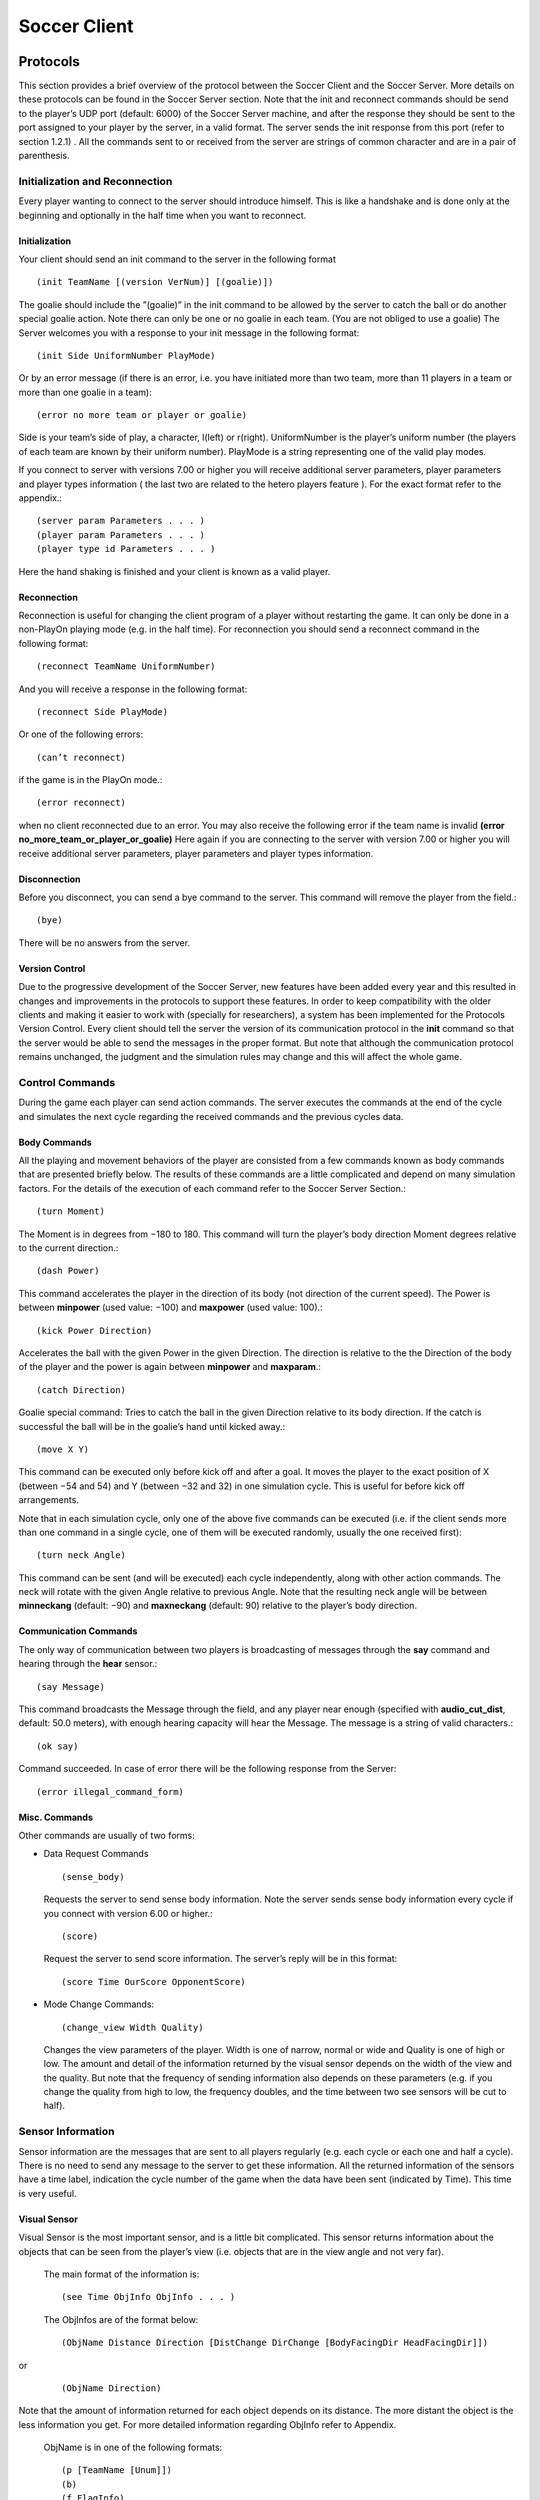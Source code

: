 .. -*- coding: utf-8; -*-

*************************************************
Soccer Client
*************************************************


=================================================
Protocols
=================================================

This section provides a brief overview of the protocol between the Soccer Client and the
Soccer Server. More details on these protocols can be found in the Soccer Server section.
Note that the init and reconnect commands should be send to the player’s UDP port
(default: 6000) of the Soccer Server machine, and after the response they should be sent
to the port assigned to your player by the server, in a valid format. The server sends
the init response from this port (refer to section 1.2.1) . All the commands sent to or
received from the server are strings of common character and are in a pair of parenthesis.


-------------------------------------------------
Initialization and Reconnection
-------------------------------------------------
Every player wanting to connect to the server should introduce himself. This is like a
handshake and is done only at the beginning and optionally in the half time when you
want to reconnect.


^^^^^^^^^^^^^^^^^^^^^^^^^^^^^^^^^^^^^^^^^^^^^^^^^^
Initialization
^^^^^^^^^^^^^^^^^^^^^^^^^^^^^^^^^^^^^^^^^^^^^^^^^^
Your client should send an init command to the server in the following format ::

  (init TeamName [(version VerNum)] [(goalie)])

The goalie should include the ”(goalie)” in the init command to be allowed by the
server to catch the ball or do another special goalie action. Note there can only be one
or no goalie in each team. (You are not obliged to use a goalie)
The Server welcomes you with a response to your init message in the following format::

  (init Side UniformNumber PlayMode)

Or by an error message (if there is an error, i.e. you have initiated more than two
team, more than 11 players in a team or more than one goalie in a team)::

  (error no more team or player or goalie)

Side is your team’s side of play, a character, l(left) or r(right). UniformNumber is the
player’s uniform number (the players of each team are known by their uniform number).
PlayMode is a string representing one of the valid play modes.

If you connect to server with versions 7.00 or higher you will receive additional server
parameters, player parameters and player types information ( the last two are related
to the hetero players feature ). For the exact format refer to the appendix.::

(server param Parameters . . . )
(player param Parameters . . . )
(player type id Parameters . . . )

Here the hand shaking is finished and your client is known as a valid player.



^^^^^^^^^^^^^^^^^^^^^^^^^^^^^^^^^^^^^^^^^^^^^^^^^^
Reconnection
^^^^^^^^^^^^^^^^^^^^^^^^^^^^^^^^^^^^^^^^^^^^^^^^^^
Reconnection is useful for changing the client program of a player without restarting the
game. It can only be done in a non-PlayOn playing mode (e.g. in the half time).
For reconnection you should send a reconnect command in the following format::

(reconnect TeamName UniformNumber)

And you will receive a response in the following format::

(reconnect Side PlayMode)

Or one of the following errors::

(can’t reconnect)

if the game is in the PlayOn mode.::

(error reconnect)

when no client reconnected due to an error. You may also receive the following error
if the team name is invalid **(error no_more_team_or_player_or_goalie)**
Here again if you are connecting to the server with version 7.00 or higher you will
receive additional server parameters, player parameters and player types information.


^^^^^^^^^^^^^^^^^^^^^^^^^^^^^^^^^^^^^^^^^^^^^^^^^^
Disconnection
^^^^^^^^^^^^^^^^^^^^^^^^^^^^^^^^^^^^^^^^^^^^^^^^^^
Before you disconnect, you can send a bye command to the server. This command will
remove the player from the field.::

(bye)

There will be no answers from the server.


^^^^^^^^^^^^^^^^^^^^^^^^^^^^^^^^^^^^^^^^^^^^^^^^^^
Version Control
^^^^^^^^^^^^^^^^^^^^^^^^^^^^^^^^^^^^^^^^^^^^^^^^^^
Due to the progressive development of the Soccer Server, new features have been added
every year and this resulted in changes and improvements in the protocols to support
these features. In order to keep compatibility with the older clients and making it easier
to work with (specially for researchers), a system has been implemented for the Protocols
Version Control. Every client should tell the server the version of its communication
protocol in the **init** command so that the server would be able to send the messages in
the proper format.
But note that although the communication protocol remains unchanged, the judgment
and the simulation rules may change and this will affect the whole game.


--------------------------------------------------
Control Commands
--------------------------------------------------
During the game each player can send action commands. The server executes the commands at the end of the cycle and simulates the next cycle regarding the received commands and the previous cycles data.


^^^^^^^^^^^^^^^^^^^^^^^^^^^^^^^^^^^^^^^^^^^^^^^^^^
Body Commands
^^^^^^^^^^^^^^^^^^^^^^^^^^^^^^^^^^^^^^^^^^^^^^^^^^
All the playing and movement behaviors of the player are consisted from a few commands
known as body commands that are presented briefly below.
The results of these commands are a little complicated and depend on many simulation
factors. For the details of the execution of each command refer to the Soccer Server
Section.::

(turn Moment)
The Moment is in degrees from −180 to 180. This command will turn the
player’s body direction Moment degrees relative to the current direction.::

(dash Power)
This command accelerates the player in the direction of its body (not direction of the current speed). The Power is between **minpower** (used value:
−100) and **maxpower** (used value: 100).::

(kick Power Direction)
Accelerates the ball with the given Power in the given Direction. The direction is relative to the the Direction of the body of the player and the power
is again between **minpower** and **maxparam**.::

(catch Direction)
Goalie special command: Tries to catch the ball in the given Direction relative
to its body direction. If the catch is successful the ball will be in the goalie’s
hand until kicked away.::

(move X Y)
This command can be executed only before kick off and after a goal. It
moves the player to the exact position of X (between −54 and 54) and Y
(between −32 and 32) in one simulation cycle. This is useful for before kick
off arrangements.

Note that in each simulation cycle, only one of the above five commands can be
executed (i.e. if the client sends more than one command in a single cycle, one of them
will be executed randomly, usually the one received first)::

(turn neck Angle)
This command can be sent (and will be executed) each cycle independently, along with
other action commands. The neck will rotate with the given Angle relative to previous
Angle. Note that the resulting neck angle will be between **minneckang** (default: −90)
and **maxneckang** (default: 90) relative to the player’s body direction.


^^^^^^^^^^^^^^^^^^^^^^^^^^^^^^^^^^^^^^^^^^^^^^^^^^
Communication Commands
^^^^^^^^^^^^^^^^^^^^^^^^^^^^^^^^^^^^^^^^^^^^^^^^^^
The only way of communication between two players is broadcasting of messages through
the **say** command and hearing through the **hear** sensor.::

(say Message)
This command broadcasts the Message through the field, and any player near enough
(specified with **audio_cut_dist**, default: 50.0 meters), with enough hearing capacity will
hear the Message. The message is a string of valid characters.::

(ok say)
Command succeeded.
In case of error there will be the following response from the Server::

(error illegal_command_form)


^^^^^^^^^^^^^^^^^^^^^^^^^^^^^^^^^^^^^^^^^^^^^^^^^^
Misc. Commands
^^^^^^^^^^^^^^^^^^^^^^^^^^^^^^^^^^^^^^^^^^^^^^^^^^
Other commands are usually of two forms:

* Data Request Commands

  ::

  (sense_body)

  Requests the server to send sense body information. Note the server sends sense
  body information every cycle if you connect with version 6.00 or higher.::

  (score)

  Request the server to send score information. The server’s reply will be in this
  format::

  (score Time OurScore OpponentScore)

* Mode Change Commands::

  (change_view Width Quality)

  Changes the view parameters of the player. Width is one of narrow, normal or
  wide and Quality is one of high or low. The amount and detail of the information
  returned by the visual sensor depends on the width of the view and the quality. But
  note that the frequency of sending information also depends on these parameters
  (e.g. if you change the quality from high to low, the frequency doubles, and the
  time between two see sensors will be cut to half).

------------------------------------
Sensor Information
------------------------------------
Sensor information are the messages that are sent to all players regularly (e.g. each cycle
or each one and half a cycle). There is no need to send any message to the server to get
these information.
All the returned information of the sensors have a time label, indication the cycle
number of the game when the data have been sent (indicated by Time). This time is
very useful.

^^^^^^^^^^^^^^^^^^
Visual Sensor
^^^^^^^^^^^^^^^^^^
Visual Sensor is the most important sensor, and is a little bit complicated. This sensor
returns information about the objects that can be seen from the player’s view (i.e.
objects that are in the view angle and not very far).

 The main format of the information is::

 (see Time ObjInfo ObjInfo . . . )

 The ObjInfos are of the format below::

 (ObjName Distance Direction [DistChange DirChange [BodyFacingDir HeadFacingDir]])

or

 ::

 (ObjName Direction)

Note that the amount of information returned for each object depends on its distance. The more distant the object is the less information you get. For more detailed
information regarding ObjInfo refer to Appendix.
 ObjName is in one of the following formats::

 (p [TeamName [Unum]])
 (b)
 (f FlagInfo)
 (g Side)

 **p** stands for player, **b** stands for ball, **f** stands for flag and **g** stands for goal.
 Side is one of **l** for left or **r** for right. For more information on FlagInfo refer to
Appendix.

^^^^^^^^^^^^^^^^^^
Audio Sensor
^^^^^^^^^^^^^^^^^^
Audio sensor returns the messages that can be heard through the field. They may come
from the online coach, referee, or other players.
  The format is as follows::

    (hear Time Sender Message)

  Sender is one of the followings:
  **self**: when the sender is yourself.
  **referee**: when the sender is the referee of the game.
  **online_coach_l** or **online_coach_r**
  Direction: when the sender is a player other than yourself the relative direction of the
sender is returned instead.

^^^^^^^^^^^^^^^^^^
Body Sensor
^^^^^^^^^^^^^^^^^^
Body sensor returns all the states of the player such as remaining stamina, view mode
and the speed of the player at the beginning of each cycle
  ::

    (sense body Time (view mode { high | low } { narrow | normal |
    wide }) (stamina Stamina Effort) (speed Speed Angle) (head angle
    Angle) (kick Count) (dash Count) (turn Count) (say Count)
    (turn neck Count) (catch Count) (move Count) (change view
    Count))

  The last eight parameters are counters of the received commands. Use the counters
  to keep track of lost or delayed messages.

======================
How to Create Clients
======================
This section provides a brief description to write a first-step program of soccer client.

----------------------
Sample Client
----------------------
The Soccer Server distribution includes a very simple program for soccer clients, called
sampleclient. It is under the ”sampleclient” directory of the distribution, and is
automatically compiled when you make the Soccer Server.
The sampleclient is not a stand-alone client: It is a simple ‘pipe’ that redirects
commands from its standard input to the server, and information from the server to its
standard output. Therefore, nothing happens when users invoke the sampleclient. The
users must type-in commands from keyboards, and read the sensor information displayed
on the terminal. (Actually it is impossible to read sensor information, because the server
sends about 17 sensor informations (see information and sense_body information) per
second.)
The sampleclient is useful to understand what clients should do, and what the clients
will receive from the server.


**How to Use** sampleclient
Here is a typical usage of the sampleclient.

  #. Invoke client under sampleclient directory of the Soccer Server.

      ::

      % ./client SERVERHOST

      Here, SERVERHOST is a hostname on which Soccer Server is running.
      Then the program awaits user input.
      If the Soccer Server uses an unusual port, for example 6005, instead of the standard
      port (6000), the users should use the following form.
      ::

      % ./client SERVERHOST 6005

  #. Type in init command from the keyboard.
      ::

      (init MYTEAMNAME (version 7))

      Here MYTEAMNAME is a team name the users want to use.
      Then a player appears on the field. In the same time, the program starts to
      output the sensor information sent from the server to the terminal. Here is a
      typical output
      ::

        send 6000 : (init foo (version 7))
        recv 1567 : (init r 1 before_kick_off)
        recv 1567 : (server_param 14.02 5 0.3 0.4 0.1 60 1 1 4000 45 0 0.3 0.5 ...
        recv 1567 : (player_param 7 3 3 0 0.2 -100 0 0.2 25 0 0.002 -100 0 0.2 ...
        recv 1567 : (player_type 0 1 45 0.4 5 0.006 0.3 0.7 0 0 1 0.6)
        recv 1567 : (player_type 1 1.16432 28.5679 0.533438 8.33595 0.00733326 ...
        recv 1567 : (player_type 2 1.19861 25.1387 0.437196 5.92991 0.00717675 ...
        recv 1567 : (player_type 3 1.04904 40.0956 0.436023 5.90057 0.00631769 ...
        recv 1567 : (player_type 4 1.1723 27.7704 0.568306 9.20764 0.00746072 ...
        recv 1567 : (player_type 5 1.12561 32.4392 0.402203 5.05509 0.00621539 ...
        recv 1567 : (player_type 6 1.02919 42.0812 0.581564 9.53909 0.00688457 ...
        recv 1567 : (sense_body 0 (view_mode high normal) (stamina 4000 1) ...
        recv 1567 : (see 0 ((g r) 61.6 37) ((f r t) 49.4 3) ((f p r t) 37 27) ...
        recv 1567 : (sense_body 0 (view_mode high normal) (stamina 4000 1) ...

      The first line, “send 6000 : (init foo (version 7))”, is a report what
      the client sends to the server. The second line,”recv 1567 : (init r 1
      before_kick_off) is a report of the first response from the server. Here, the
      server tells the client that the assigned player is the right side team (r), its uniform number is 1, and the current playmode is before_kick_off. The next 9
      lines are server_param and player_param, which tells various parameters used in
      the simulation. Finally, the server starts to send the normal sensor informations,
      sense_body and see. Because the server sends these sensor information every
      100ms or 150ms, the client continues to output the information endlessly.

  #. Type in move command to place the player to the initial position. The player
      appears on a bench outside of the field. Users need to move it to its initial position
      by move command like::

        (move -10 10)

      Then the player moves to the point (-10,10).
      Because, as mentioned before, the client program outputs sensor information
      endlessly, users can not see strings they type in. So, they must type-in commands
      blindly. [#f1]_


  #. Click ‘Kick-Off’ button on the Soccer Server. Then the game starts. The users
      can see that the time data in each sensor information (the first number of see and
      sense_body information) are increasing.

  #. After then, users can use any normal command, turn, dash, kick and so on. For
      example, users can turn the player to the right by typing::

        (turn 90)

      The player can dash forward with full power by typing::

        (dash 100)

      When the player is near enough to the ball, it can kick the ball to the left with
      power 50 by::

        (kick 50 -90)

      Note again that because of endless sensor output, users must type-in these commands blindly.

^^^^^^^^^^^^^^^^^
Overall Structure of Sample Client
^^^^^^^^^^^^^^^^^

The structure of the sampleclient is simple. The brief process the client does is as
follows:

  #. Open a UDP socket and connect to the server port. (init connection())
  #. Enter the read-write loop (message loop), in which the following two processes are executed in parallel.

    * read user’s input from the standard input (usually a keyboard) and send it
      to the server (send message()).

    * receive the sensor information from the server (receive message()) and output it to the standard output (usually a console).

In order to realize the parallel execution, sampleclient uses the select() function.
The function enables to wait for multiple input from sockets and streams in a single
process. When select() is called, it waits until one of the sockets and streams gets
input data, and tells which sockets or streams got the data. For more details of the
usage of select(), please refer to the man page or manual documents.

An important tip in the sampleclient is that the client must change the server’s port
number when it receives sensor informations from the server. This is because the server
assign a new port to a client when it receives an init command. This is done by the
following statement in ”client.c” (around line 147)
      ::


        printf( "recv %d : ", ntohs(serv_addr.sin_port));
        sock->serv_addr.sin_port = serv_addr.sin_port ;
        buf[n] = ’\0’


-------
Simple Clients
-------

In order to develop complete soccer clients, what users must do is to write code of a
‘brain’ part, which performs the same thing as users do with the sampleclient described
in the previous section. In other words, users must write a code to generate command
strings to send to the server based on received sensor information.

Of course it is not a simple task (so that many researchers tackle RoboCup as a
research issue), and there are various ways to implement it. Simply saying, in order to
develop player clients, users need to realize the following functions

**[Sensing]** To analyze sensor information: As shown in the previous section, the server
sends various sensor information in S-expressions. Therefore, a client needs to
parse the S-expressions. Then, the client must analyze the information to get a
certain internal representation. For example, the client needs to analyze a visual
information to estimate player’s location and field status, because the visual information only include relative locations of landmarks and moving objects on the
field.

**[Action Interval]** To control interval of sending commands: Because the server accepts
a body command (turn, dash and kick) per 100ms, the client needs to wait appropriate interval before sending a command.

**[Parallelism]** To execute sensor and action processes in parallel: Because the Soccer
Server processes sensor information and command asynchronously, clients need
to execute a sensor process, which deals with sensor information, and an action
process, which controls to send commands, in parallel.

**[Planning]** To make a plan of play: Using sensor information, the client needs to generate appropriate command sequences of play. Of course, this is the final goal of developing soccer clients!!

Here are two simple examples of stand-alone players, sclient1 and sclient2, which
just chase the ball and kick it to the opponent goal. The sources are available from
  ::

  ftp://ci.etl.go.jp/pub/soccer/client/noda-client-2.0.tar.gz

In the examples, the functions listed above are realized as follows:


  * For Sensing function, both examples use common facilities of class BasePlayer,
    class FieldState, and estimatePos functions. By these facilities, the example
    programs do:
      * receive data from a socket connected with the server,
      * parse the data as S-expression,
      * interpret the expression into internal data format (class SensorInfo),
      * and in the case the received data is visual sensor information, estimate player’s
        and other object’s positions.
    For more detail, please read the source code.

  * For Action Interval and Parallelism functions, the two examples use different methods. The first example, sclient1 uses timeout of select() function. The second
    one, sclient2 uses the multi-thread (pthread) facility. These are described below.

  * For Planning function, both examples have very simple planners as follows:
      * If the player does not see the ball in recent 10 steps, or if the player can not
        estimate its position in recent 10 steps, it looks around.
      * If the ball is in kickable area, it kicks the ball to the opponent goal.
      * Otherwise, the player rushes to the ball (turns to the ball and dashes).

sclient1

The sclient1 uses the timeout facility of select() function to realize Action Interval
and Parallelism.

The key part of the program is in MyPlayer::run(). Here is the part of the source
code

    .. code-block:: c

      //----------------------------------------
      // enter main loop

      SocketReadSelector selector ;

      TimeVal nexttic ; // indicate the timestamp for next command send
      nexttic.update() ; // set nexttic to the current time.

      while(True) {
          //-------------------------------------------------
          // setup selector

          selector.clear() ;
          selector.set(socket) ;

          //-------------------------------------------------
          // wait socket input or timeout (100ms) ;

          Int r = selector.selectUntil(nexttic) ;

          if(r == 0) { // in the of timeout. (no sensor input)
              doAction() ; // enter action part
              nexttic += TimeVal(0,100,0) ; // increase nexttimetic 100ms
          } else { // got some input
              doSensing() ; // enter sensor part
          }
      }

Here, class SocketReadSelector is a class to abstract facilities of select() and is
defined in ”itk/Socket.h”. In the line “Int r = selector.selectUntil(nexttic)
;”, the program awaits the socket input or timeout indicated by nexttic, which holds
the timestamp of the next tic (simulation step). The function returns 0 if timeout, or
the number of receiving sockets. In the case of timeout, the program calls doAction() in
which a command is generated and sent to the server, or otherwise, it calls doSensing()
in which a sensor information is processed.

sclient2

The sclient2 uses the POSIX thread (pthread) facilities to realize Action Interval and
Parallelism.

The key part of the program is also in MyPlayer::run(). Here is the part of the
source code:

    .. code-block:: c

      //----------------------------------------
      // fork sensor thread

      forkSensor() ;

      //----------------------------------------
      // main loop

      while(True) {
          if (!isBallSeenRecently(10)) {
              //------------------------------
              // if ball is not seen recently
              // look around by (turn 60)
              for(UInt i = 0 ; i < 6 ; i++) {
              turn(60) ;
              }
          } else if (kickable()) {
              ...
          }
      }

The statement “forkSensor() ;” invokes a new thread for receiving and analyzing the
sensor information. (The behavior of the sensor thread are defined in ”SimpleClient.*”
and ”ThreadedClient.*”.) Then the main thread enters the main loop in which action
sequences of “chasing the ball and kick to the goal” are generated. Because Sensing
function is handled in the sensor thread in parallel, the main thread needs not take care
of the sensor input.

In order to keep action interval to be 100ms, the sclient2 waits for the next
simulation step by the function ThreadedPlayer::sendCommandPre() defined in
”ThreadedPlayer.cc” as follows:

    .. code-block:: c

        Bool ThreadedPlayer::sendCommandPre(Bool bodyp) {
            cvSend.lock() ;

            if(bodyp) {
                while(nextSendBodyTime.isFuture())
                    cvSend.waitUntil(nextSendBodyTime) ;
            }
            while(nextSendTime.isFuture()) {
                cvSend.waitUntil(nextSendTime) ;
            }
            return True ;
        } ;

In this function, MutexCondVar cvSend provide a similar timeout facility of select()
function used in sclient1 described above. (MutexCondVar is a combination of
condition variable (pthread_cond_t) and mutex (pthread_mutex_), and is defined in
”itk/MutexCondVar.h”.) Because the function is called just before the player sends a
command to the server, and nextSendBodyTime is controlled to indicate the timestamp
of the next simulation step, the thread waits to send a command in the next tic.

--------------------------
Tips
--------------------------
Here we collect tips to develop soccer client programs.

  * Debugging is the main problem in developing your own team. So try to find easy
    debuging methods.

  * A nice and simple way to see your program’s variables in a condition is to use
    an **abort()** command or some **asserts** to force the program to core-dump; And
    debug the core using gbd.

  * Log every message received from the server and sent to the server. It is very useful
    for debugging.

  * Using ready to use libraries for socket and parsing problems is useful if you are a
    beginner.

  * Remember to pass the version number to the server in the init command. Although
    it is optional, the default is 3.00 which usually is not desired.

  * Even if the catch probability is 1.00 your catch command may be unsuccessful
    because of errors in returned sensors about the positions.

  * The first serious problem you may encounter is the timing problem. There are
    many methods to synchronize your client’s time with server. One simple methods
    is to use received sense body information.

  * Beware of slow networks. If your timing is not very powerful your client’s will
    behave abnormaly in a crowded or slow network or if they are out of process
    resources (e.g. you run many clients on one slow machine). In this case they may
    see older positions and will try to act in these positions and this will result in
    confusion (e.g. they will turn around themselves)

  * The main usage of flags are for the player to find the position of himself in the field.
    Your very first clients may ignore flags and play with relative system of positions.
    But you may need a positioning module in the near future. There are many of the
    in the ready to use libraries.

  * The program should check the end of buffer in analyzing sensor information. The
    sensor information uses S-expressions. But the expression may not be completed
    when the sensor data is longer than the buffer, so that some closing parentheses are
    lost. In this case, the program may core-dump if it parses the expression naively.

----

.. [#f1] Users can redirect the output to any file or program. For example, you can redirect it to /dev/null
         to discard the information by invoking “% client SERVERHOST > /dev/null”. Then, the users can
         see the string they type-in.
